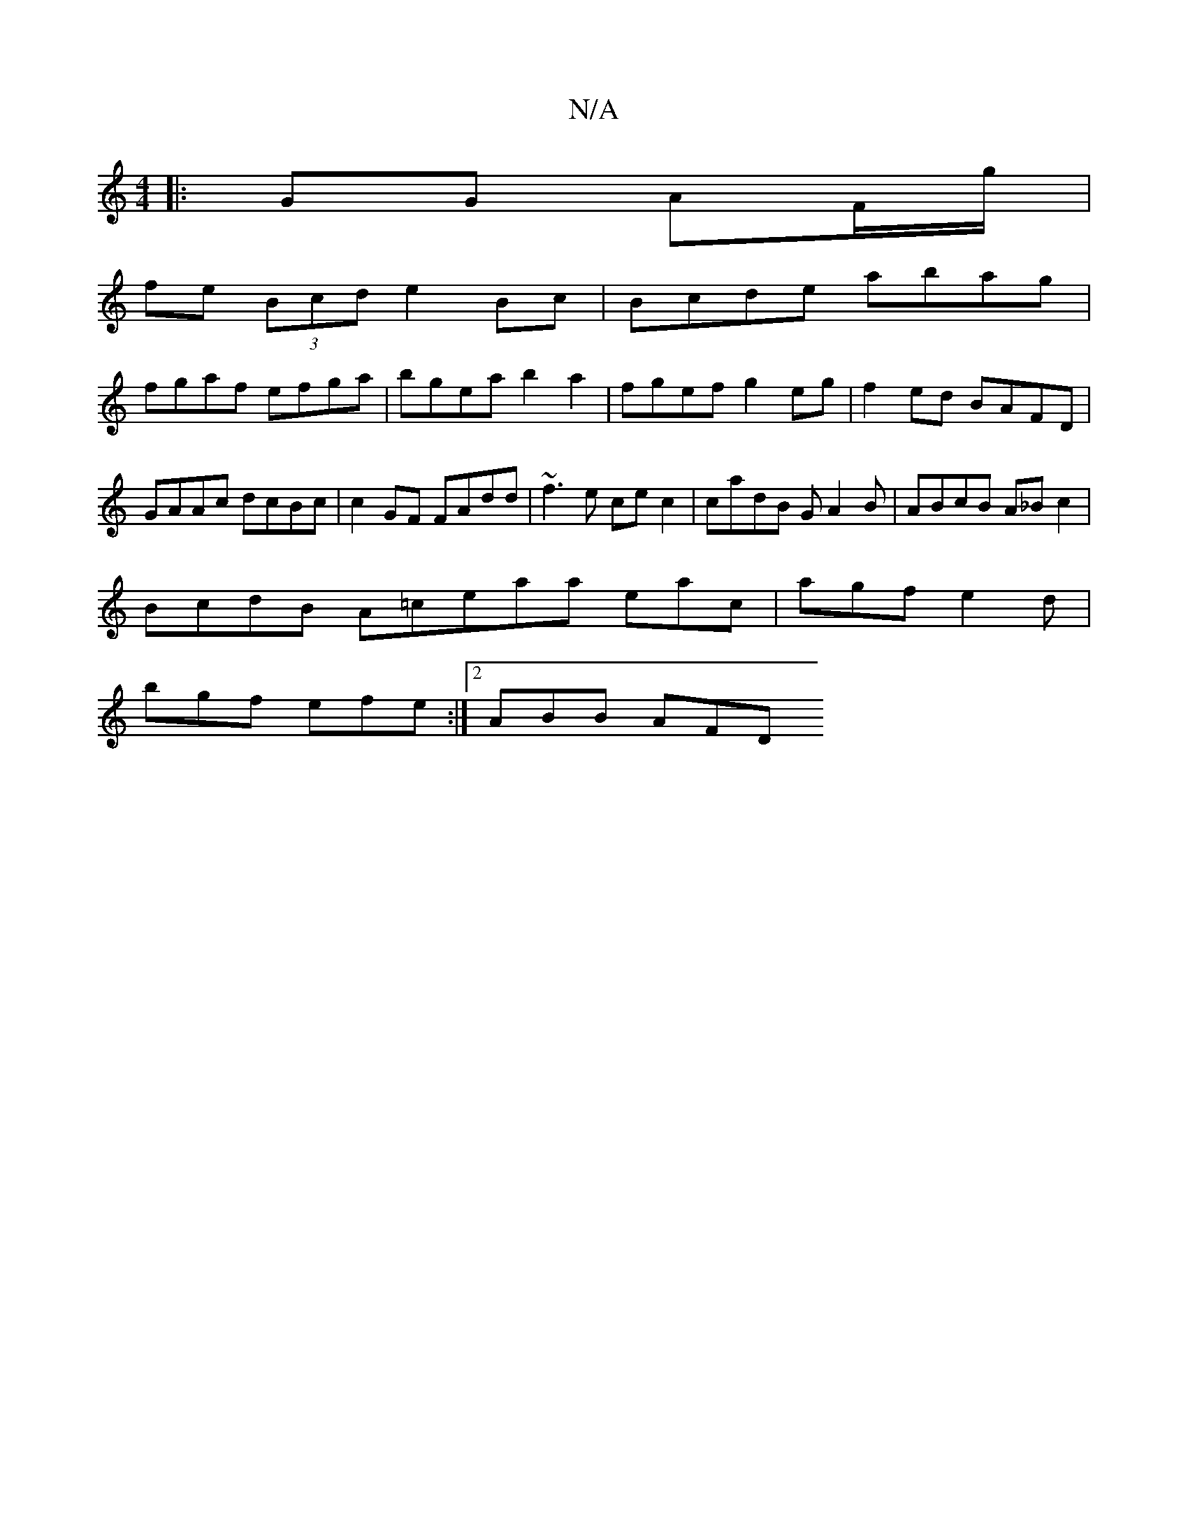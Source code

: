X:1
T:N/A
M:4/4
R:N/A
K:Cmajor
|: GG AF/g/ |
fe (3Bcd e2Bc | Bcde abag |
fgaf efga | bgea b2 a2 | fgef g2 eg | f2 ed BAFD | GAAc dcBc | c2 GF FAdd | ~f3e cec2 | cadB GA2B | ABcB A_B c2 |
BcdB A=ceaa eac|agf e2d|
bgf efe:|2 ABB AFD 